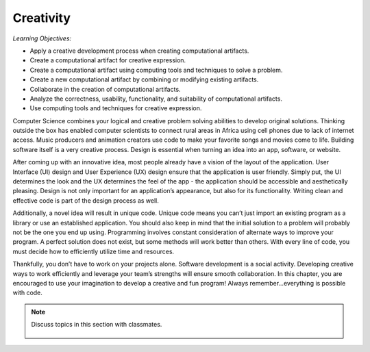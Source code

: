 ..  Copyright (C)  Mark Guzdial, Barbara Ericson, Briana Morrison
    Permission is granted to copy, distribute and/or modify this document
    under the terms of the GNU Free Documentation License, Version 1.3 or
    any later version published by the Free Software Foundation; with
    Invariant Sections being Forward, Prefaces, and Contributor List,
    no Front-Cover Texts, and no Back-Cover Texts.  A copy of the license
    is included in the section entitled "GNU Free Documentation License".

..  shortname:: Chapter2: What can Computers Do?
..  description:: Describes what a computer can do.



Creativity 
====================

*Learning Objectives:*

- Apply a creative development process when creating computational artifacts.  
- Create a computational artifact for creative expression.
- Create a computational artifact using computing tools and techniques to solve a problem.
- Create a new computational artifact by combining or modifying existing artifacts.
- Collaborate in the creation of computational artifacts.
- Analyze the correctness, usability, functionality, and suitability of computational artifacts. 
- Use computing tools and techniques for creative expression.



Computer Science combines your logical and creative problem solving abilities to develop original solutions. Thinking outside the box has enabled computer scientists to connect rural areas in Africa using cell phones due to lack of internet access. Music producers and animation creators use code to make your favorite songs and movies come to life. Building software itself is a very creative process. Design is essential when turning an idea into an app, software, or website. 

After coming up with an innovative idea, most people already have a vision of the layout of the application. User Interface (UI) design and User Experience (UX) design ensure that the application is user friendly. Simply put, the UI determines the look and the UX determines the feel of the app - the application should be accessible and aesthetically pleasing. Design is not only important for an application’s appearance, but also for its functionality. Writing clean and effective code is part of the design process as well. 

Additionally, a novel idea will result in unique code. Unique code means you can’t just import an existing program as a library or use an established application. You should also keep in mind that the initial solution to a problem will probably not be the one you end up using. Programming involves constant consideration of alternate ways to improve your program. A perfect solution does not exist, but some methods will work better than others. With every line of code, you must decide how to efficiently utilize time and resources. 

Thankfully, you don’t have to work on your projects alone. Software development is a social activity. Developing creative ways to work efficiently and leverage your team’s strengths will ensure smooth collaboration. In this chapter, you are encouraged to use your imagination to develop a creative and fun program! Always remember...everything is possible with code.

.. note::

    Discuss topics in this section with classmates. 

      .. disqus::
          :shortname: cslearn4u
          :identifier: studentcsp_creativity_intro
